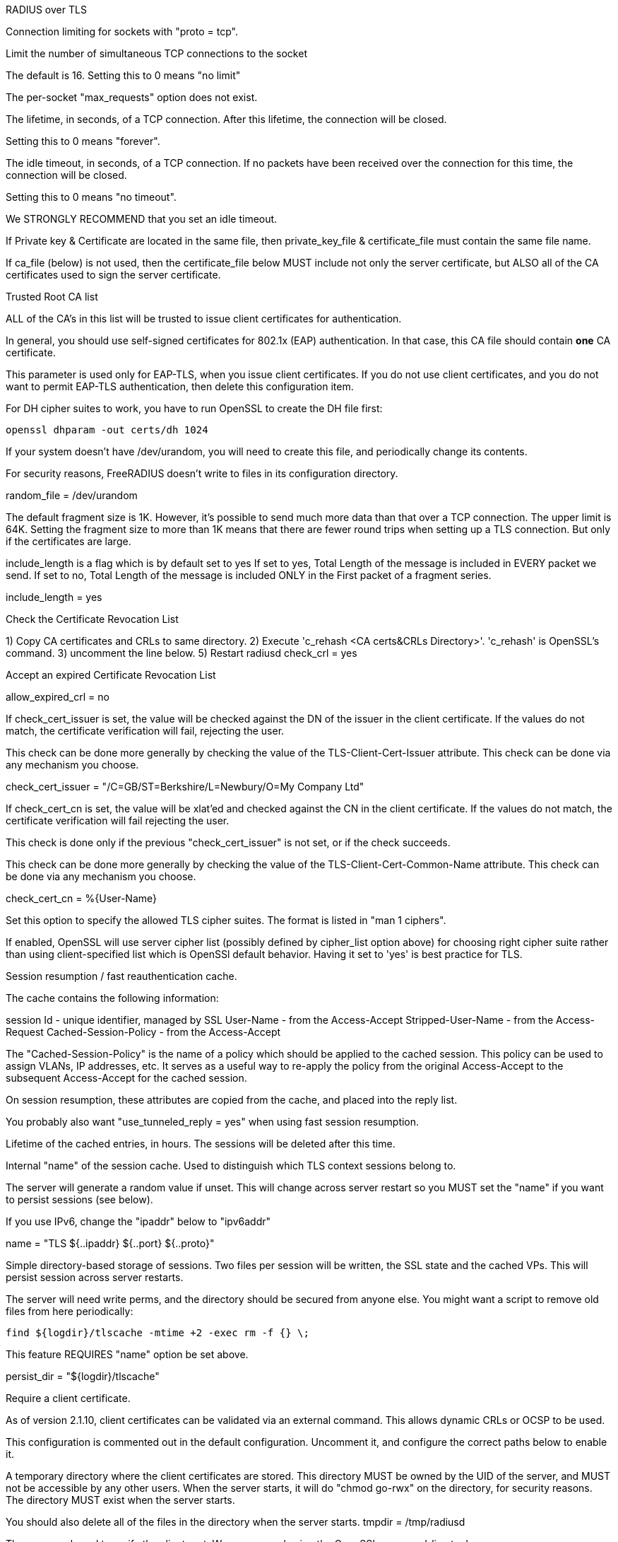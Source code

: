 
RADIUS over TLS







Connection limiting for sockets with "proto = tcp".


Limit the number of simultaneous TCP connections to the socket

The default is 16.
Setting this to 0 means "no limit"

The per-socket "max_requests" option does not exist.


The lifetime, in seconds, of a TCP connection.  After
this lifetime, the connection will be closed.

Setting this to 0 means "forever".


The idle timeout, in seconds, of a TCP connection.
If no packets have been received over the connection for
this time, the connection will be closed.

Setting this to 0 means "no timeout".

We STRONGLY RECOMMEND that you set an idle timeout.



If Private key & Certificate are located in
the same file, then private_key_file &
certificate_file must contain the same file
name.

If ca_file (below) is not used, then the
certificate_file below MUST include not
only the server certificate, but ALSO all
of the CA certificates used to sign the
server certificate.

Trusted Root CA list

ALL of the CA's in this list will be trusted
to issue client certificates for authentication.

In general, you should use self-signed
certificates for 802.1x (EAP) authentication.
In that case, this CA file should contain
  *one* CA certificate.

This parameter is used only for EAP-TLS,
when you issue client certificates.  If you do
not use client certificates, and you do not want
to permit EAP-TLS authentication, then delete
this configuration item.


For DH cipher suites to work, you have to
run OpenSSL to create the DH file first:

	openssl dhparam -out certs/dh 1024



If your system doesn't have /dev/urandom,
you will need to create this file, and
periodically change its contents.

For security reasons, FreeRADIUS doesn't
write to files in its configuration
directory.

random_file = /dev/urandom


The default fragment size is 1K.
However, it's possible to send much more data than
that over a TCP connection.  The upper limit is 64K.
Setting the fragment size to more than 1K means that
there are fewer round trips when setting up a TLS
connection.  But only if the certificates are large.


include_length is a flag which is
by default set to yes If set to
yes, Total Length of the message is
included in EVERY packet we send.
If set to no, Total Length of the
message is included ONLY in the
First packet of a fragment series.

include_length = yes

Check the Certificate Revocation List

1) Copy CA certificates and CRLs to same directory.
2) Execute 'c_rehash <CA certs&CRLs Directory>'.
  'c_rehash' is OpenSSL's command.
3) uncomment the line below.
5) Restart radiusd
check_crl = yes

Accept an expired Certificate Revocation List

allow_expired_crl = no


If check_cert_issuer is set, the value will
be checked against the DN of the issuer in
the client certificate.  If the values do not
match, the certificate verification will fail,
rejecting the user.

This check can be done more generally by checking
the value of the TLS-Client-Cert-Issuer attribute.
This check can be done via any mechanism you choose.

check_cert_issuer = "/C=GB/ST=Berkshire/L=Newbury/O=My Company Ltd"


If check_cert_cn is set, the value will
be xlat'ed and checked against the CN
in the client certificate.  If the values
do not match, the certificate verification
will fail rejecting the user.

This check is done only if the previous
"check_cert_issuer" is not set, or if
the check succeeds.

This check can be done more generally by checking
the value of the TLS-Client-Cert-Common-Name attribute.
This check can be done via any mechanism you choose.

check_cert_cn = %{User-Name}

Set this option to specify the allowed
TLS cipher suites.  The format is listed
in "man 1 ciphers".

If enabled, OpenSSL will use server cipher list
(possibly defined by cipher_list option above)
for choosing right cipher suite rather than
using client-specified list which is OpenSSl default
behavior. Having it set to 'yes' is best practice
for TLS.


Session resumption / fast reauthentication
cache.

The cache contains the following information:

session Id - unique identifier, managed by SSL
User-Name  - from the Access-Accept
Stripped-User-Name - from the Access-Request
Cached-Session-Policy - from the Access-Accept

The "Cached-Session-Policy" is the name of a
policy which should be applied to the cached
session.  This policy can be used to assign
VLANs, IP addresses, etc.  It serves as a useful
way to re-apply the policy from the original
Access-Accept to the subsequent Access-Accept
for the cached session.

On session resumption, these attributes are
copied from the cache, and placed into the
reply list.

You probably also want "use_tunneled_reply = yes"
when using fast session resumption.


Lifetime of the cached entries, in hours.
The sessions will be deleted after this
time.



Internal "name" of the session cache.
Used to distinguish which TLS context
sessions belong to.

The server will generate a random value
if unset. This will change across server
restart so you MUST set the "name" if you
want to persist sessions (see below).

If you use IPv6, change the "ipaddr" below
to "ipv6addr"

name = "TLS ${..ipaddr} ${..port} ${..proto}"


Simple directory-based storage of sessions.
Two files per session will be written, the SSL
state and the cached VPs. This will persist session
across server restarts.

The server will need write perms, and the directory
should be secured from anyone else. You might want
a script to remove old files from here periodically:

  find ${logdir}/tlscache -mtime +2 -exec rm -f {} \;

This feature REQUIRES "name" option be set above.

persist_dir = "${logdir}/tlscache"


Require a client certificate.



As of version 2.1.10, client certificates can be
validated via an external command.  This allows
dynamic CRLs or OCSP to be used.

This configuration is commented out in the
default configuration.  Uncomment it, and configure
the correct paths below to enable it.

A temporary directory where the client
certificates are stored.  This directory
MUST be owned by the UID of the server,
and MUST not be accessible by any other
users.  When the server starts, it will do
"chmod go-rwx" on the directory, for
security reasons.  The directory MUST
exist when the server starts.

You should also delete all of the files
in the directory when the server starts.
   		tmpdir = /tmp/radiusd

The command used to verify the client cert.
We recommend using the OpenSSL command-line
tool.

The ${..ca_path} text is a reference to
the ca_path variable defined above.

The %{TLS-Client-Cert-Filename} is the name
of the temporary file containing the cert
in PEM format.  This file is automatically
deleted by the server when the command
returns.
  		client = "/path/to/openssl verify -CApath ${..ca_path} %{TLS-Client-Cert-Filename}"



== Default Configuration

```
server radsec {
	listen {
		transport = tls
		type = Access-Request
		type = Accounting-Request
		tls {
			ipaddr = *
			port = 2083
			limit {
			      max_connections = 16
			      lifetime = 0
			      idle_timeout = 30
			}
			private_key_password = whatever
			private_key_file = ${certdir}/server.pem
			certificate_file = ${certdir}/server.pem
			ca_file = ${cadir}/ca.pem
			dh_file = ${certdir}/dh
			fragment_size = 8192
			ca_path = ${cadir}
			cipher_list = "DEFAULT"
			cipher_server_preference = yes
			cache {
			      lifetime = 24 # hours
			}
			require_client_cert = yes
			verify {
			}
		}
	}
	recv Access-Request {
		ok
	}
	recv Accounting-Request {
		ok
	}
}
```
